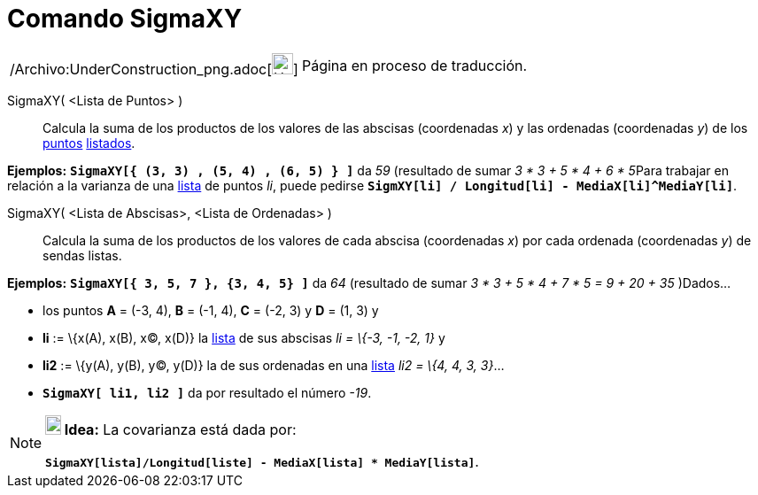 = Comando SigmaXY
:page-en: commands/SigmaXY_Command
ifdef::env-github[:imagesdir: /es/modules/ROOT/assets/images]

[width="100%",cols="50%,50%",]
|===
a|
/Archivo:UnderConstruction_png.adoc[image:24px-UnderConstruction.png[UnderConstruction.png,width=24,height=24]]

|Página en proceso de traducción.
|===

SigmaXY( <Lista de Puntos> )::
  Calcula la suma de los productos de los valores de las abscisas (coordenadas _x_) y las ordenadas (coordenadas _y_) de
  los xref:/Puntos_y_Vectores.adoc[puntos] xref:/Listas.adoc[listados].

[EXAMPLE]
====

*Ejemplos:* *`++SigmaXY[{ (3, 3) ,  (5, 4) ,  (6, 5) } ]++`* da _59_ (resultado de sumar __3 * 3 + 5 * 4 + 6 * 5__Para
trabajar en relación a la varianza de una xref:/Listas.adoc[lista] de puntos _li_, puede pedirse
*`++SigmXY[li] / Longitud[li] -  MediaX[li]^MediaY[li]++`*.

====

SigmaXY( <Lista de Abscisas>, <Lista de Ordenadas> )::
  Calcula la suma de los productos de los valores de cada abscisa (coordenadas _x_) por cada ordenada (coordenadas _y_)
  de sendas listas.

[EXAMPLE]
====

*Ejemplos:* *`++SigmaXY[{ 3, 5, 7 },  {3, 4, 5} ]++`* da _64_ (resultado de sumar _3 * 3 + 5 * 4 + 7 * 5 = 9 + 20 + 35_
)Dados...

* los puntos *A* = (-3, 4), *B* = (-1, 4), *C* = (-2, 3) y *D* = (1, 3) y
* *li* := \{x(A), x(B), x(C), x(D)} la xref:/Listas.adoc[lista] de sus abscisas _li = \{-3, -1, -2, 1}_ y
* *li2* := \{y(A), y(B), y(C), y(D)} la de sus ordenadas en una xref:/Listas.adoc[lista] _li2 = \{4, 4, 3, 3}_...
* *`++SigmaXY[ li1, li2 ]++`* da por resultado el número _-19_.

====

[NOTE]
====

*image:18px-Bulbgraph.png[Note,title="Note",width=18,height=22] Idea:* La covarianza está dada por:

*`++SigmaXY[lista]/Longitud[liste] - MediaX[lista] * MediaY[lista]++`*.

====
